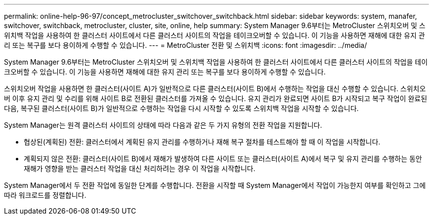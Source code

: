 ---
permalink: online-help-96-97/concept_metrocluster_switchover_switchback.html 
sidebar: sidebar 
keywords: system, manafer, switchover, switchback, metrocluster, cluster, site, online, help 
summary: System Manager 9.6부터는 MetroCluster 스위치오버 및 스위치백 작업을 사용하여 한 클러스터 사이트에서 다른 클러스터 사이트의 작업을 테이크오버할 수 있습니다. 이 기능을 사용하면 재해에 대한 유지 관리 또는 복구를 보다 용이하게 수행할 수 있습니다. 
---
= MetroCluster 전환 및 스위치백
:icons: font
:imagesdir: ../media/


[role="lead"]
System Manager 9.6부터는 MetroCluster 스위치오버 및 스위치백 작업을 사용하여 한 클러스터 사이트에서 다른 클러스터 사이트의 작업을 테이크오버할 수 있습니다. 이 기능을 사용하면 재해에 대한 유지 관리 또는 복구를 보다 용이하게 수행할 수 있습니다.

스위치오버 작업을 사용하면 한 클러스터(사이트 A)가 일반적으로 다른 클러스터(사이트 B)에서 수행하는 작업을 대신 수행할 수 있습니다. 스위치오버 이후 유지 관리 및 수리를 위해 사이트 B로 전환된 클러스터를 가져올 수 있습니다. 유지 관리가 완료되면 사이트 B가 시작되고 복구 작업이 완료된 다음, 복구된 클러스터(사이트 B)가 일반적으로 수행하는 작업을 다시 시작할 수 있도록 스위치백 작업을 시작할 수 있습니다.

System Manager는 원격 클러스터 사이트의 상태에 따라 다음과 같은 두 가지 유형의 전환 작업을 지원합니다.

* 협상된(계획된) 전환: 클러스터에서 계획된 유지 관리를 수행하거나 재해 복구 절차를 테스트해야 할 때 이 작업을 시작합니다.
* 계획되지 않은 전환: 클러스터(사이트 B)에서 재해가 발생하여 다른 사이트 또는 클러스터(사이트 A)에서 복구 및 유지 관리를 수행하는 동안 재해가 영향을 받는 클러스터 작업을 대신 처리하려는 경우 이 작업을 시작합니다.


System Manager에서 두 전환 작업에 동일한 단계를 수행합니다. 전환을 시작할 때 System Manager에서 작업이 가능한지 여부를 확인하고 그에 따라 워크로드를 정렬합니다.

